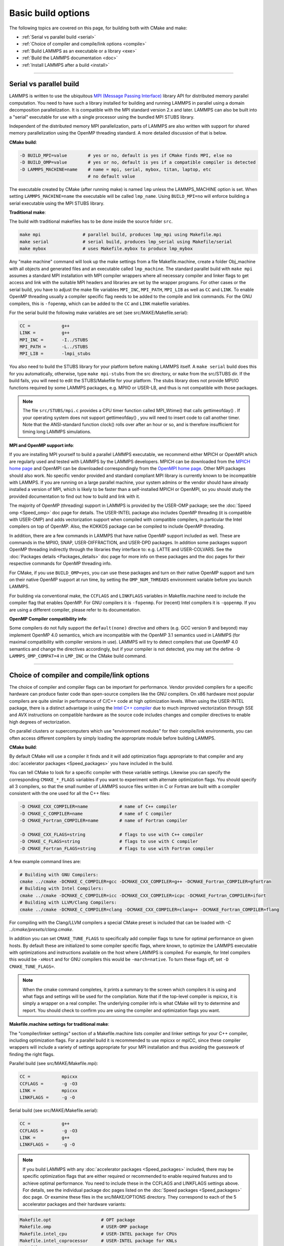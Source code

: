 Basic build options
===================

The following topics are covered on this page, for building both with
CMake and make:

* :ref:`Serial vs parallel build <serial>`
* :ref:`Choice of compiler and compile/link options <compile>`
* :ref:`Build LAMMPS as an executable or a library <exe>`
* :ref:`Build the LAMMPS documentation <doc>`
* :ref:`Install LAMMPS after a build <install>`

----------

.. _serial:

Serial vs parallel build
-------------------------------------

LAMMPS is written to use the ubiquitous `MPI (Message Passing Interface)
<https://en.wikipedia.org/wiki/Message_Passing_Interface>`_ library API
for distributed memory parallel computation.  You need to have such a
library installed for building and running LAMMPS in parallel using a
domain decomposition parallelization.  It is compatible with the MPI
standard version 2.x and later.  LAMMPS can also be built into a
"serial" executable for use with a single processor using the bundled
MPI STUBS library.

Independent of the distributed memory MPI parallelization, parts of
LAMMPS are also written with support for shared memory parallelization
using the OpenMP threading standard. A more detailed discussion of that
is below.

**CMake build**\ :

.. code-block:: bash

   -D BUILD_MPI=value        # yes or no, default is yes if CMake finds MPI, else no
   -D BUILD_OMP=value        # yes or no, default is yes if a compatible compiler is detected
   -D LAMMPS_MACHINE=name    # name = mpi, serial, mybox, titan, laptop, etc
                             # no default value

The executable created by CMake (after running make) is named ``lmp`` unless
the LAMMPS_MACHINE option is set.  When setting ``LAMMPS_MACHINE=name``
the executable will be called ``lmp_name``.  Using ``BUILD_MPI=no`` will
enforce building a serial executable using the MPI STUBS library.

**Traditional make**\ :

The build with traditional makefiles has to be done inside the source folder ``src``.

.. code-block:: bash

   make mpi                # parallel build, produces lmp_mpi using Makefile.mpi
   make serial             # serial build, produces lmp_serial using Makefile/serial
   make mybox              # uses Makefile.mybox to produce lmp_mybox

Any "make machine" command will look up the make settings from a file
Makefile.machine, create a folder Obj_machine with all objects and
generated files and an executable called ``lmp_machine``\ .  The standard
parallel build with ``make mpi`` assumes a standard MPI installation with
MPI compiler wrappers where all necessary compiler and linker flags to
get access and link with the suitable MPI headers and libraries are set
by the wrapper programs.  For other cases or the serial build, you have
to adjust the make file variables ``MPI_INC``, ``MPI_PATH``, ``MPI_LIB``
as well as ``CC`` and ``LINK``\ .  To enable OpenMP threading usually
a compiler specific flag needs to be added to the compile and link
commands.  For the GNU compilers, this is ``-fopenmp``\ , which can be
added to the ``CC`` and ``LINK`` makefile variables.

For the serial build the following make variables are set (see src/MAKE/Makefile.serial):

.. code-block:: make

   CC =            g++
   LINK =          g++
   MPI_INC =       -I../STUBS
   MPI_PATH =      -L../STUBS
   MPI_LIB =       -lmpi_stubs

You also need to build the STUBS library for your platform before making
LAMMPS itself.  A ``make serial`` build does this for you automatically,
otherwise, type ``make mpi-stubs`` from the src directory, or ``make`` from
the src/STUBS dir.  If the build fails, you will need to edit the
STUBS/Makefile for your platform.  The stubs library does not provide
MPI/IO functions required by some LAMMPS packages, e.g. MPIIO or USER-LB,
and thus is not compatible with those packages.

.. note::

   The file ``src/STUBS/mpi.c`` provides a CPU timer function called
   MPI_Wtime() that calls gettimeofday() .  If your operating system
   does not support gettimeofday() , you will need to insert code to
   call another timer.  Note that the ANSI-standard function clock()
   rolls over after an hour or so, and is therefore insufficient for
   timing long LAMMPS simulations.

**MPI and OpenMP support info**\ :

If you are installing MPI yourself to build a parallel LAMMPS
executable, we recommend either MPICH or OpenMPI which are regularly
used and tested with LAMMPS by the LAMMPS developers.  MPICH can be
downloaded from the `MPICH home page <https://www.mpich.org>`_ and
OpenMPI can be downloaded correspondingly from the `OpenMPI home page
<https://www.open-mpi.org>`_.  Other MPI packages should also work.  No
specific vendor provided and standard compliant MPI library is currently
known to be incompatible with LAMMPS.  If you are running on a large
parallel machine, your system admins or the vendor should have already
installed a version of MPI, which is likely to be faster than a
self-installed MPICH or OpenMPI, so you should study the provided
documentation to find out how to build and link with it.

The majority of OpenMP (threading) support in LAMMPS is provided by the
USER-OMP package; see the :doc:`Speed omp <Speed_omp>` doc page for
details. The USER-INTEL package also includes OpenMP threading (it is
compatible with USER-OMP) and adds vectorization support when compiled
with compatible compilers, in particular the Intel compilers on top of
OpenMP. Also, the KOKKOS package can be compiled to include OpenMP
threading.

In addition, there are a few commands in LAMMPS that have native OpenMP
support included as well.  These are commands in the MPIIO, SNAP,
USER-DIFFRACTION, and USER-DPD packages.  In addition some packages
support OpenMP threading indirectly through the libraries they interface
to: e.g. LATTE and USER-COLVARS.  See the :doc:`Packages details
<Packages_details>` doc page for more info on these packages and the doc
pages for their respective commands for OpenMP threading info.

For CMake, if you use ``BUILD_OMP=yes``, you can use these packages
and turn on their native OpenMP support and turn on their native OpenMP
support at run time, by setting the ``OMP_NUM_THREADS`` environment
variable before you launch LAMMPS.

For building via conventional make, the ``CCFLAGS`` and ``LINKFLAGS``
variables in Makefile.machine need to include the compiler flag that
enables OpenMP. For GNU compilers it is ``-fopenmp``\ .  For (recent) Intel
compilers it is ``-qopenmp``\ .  If you are using a different compiler,
please refer to its documentation.

.. _default-none-issues:

**OpenMP Compiler compatibility info**\ :

Some compilers do not fully support the ``default(none)`` directive
and others (e.g. GCC version 9 and beyond) may implement OpenMP 4.0
semantics, which are incompatible with the OpenMP 3.1 semantics used
in LAMMPS (for maximal compatibility with compiler versions in use).
LAMMPS will try to detect compilers that use OpenMP 4.0 semantics and
change the directives accordingly, but if your compiler is not
detected, you may set the define ``-D LAMMPS_OMP_COMPAT=4`` in ``LMP_INC``
or the CMake build command.

----------

.. _compile:

Choice of compiler and compile/link options
---------------------------------------------------------

The choice of compiler and compiler flags can be important for
performance.  Vendor provided compilers for a specific hardware can
produce faster code than open-source compilers like the GNU compilers.
On x86 hardware most popular compilers are quite similar in performance
of C/C++ code at high optimization levels.  When using the USER-INTEL
package, there is a distinct advantage in using the `Intel C++ compiler
<intel_>`_ due to much improved vectorization through SSE and AVX
instructions on compatible hardware as the source code includes changes
and compiler directives to enable high degrees of vectorization.

.. _intel: https://software.intel.com/en-us/intel-compilers

On parallel clusters or supercomputers which use "environment modules"
for their compile/link environments, you can often access different
compilers by simply loading the appropriate module before building
LAMMPS.

**CMake build**\ :

By default CMake will use a compiler it finds and it will add
optimization flags appropriate to that compiler and any
:doc:`accelerator packages <Speed_packages>` you have included in the
build.

You can tell CMake to look for a specific compiler with these variable
settings.  Likewise you can specify the corresponding ``CMAKE_*_FLAGS``
variables if you want to experiment with alternate optimization flags.
You should specify all 3 compilers, so that the small number of LAMMPS
source files written in C or Fortran are built with a compiler consistent
with the one used for all the C++ files:

.. code-block:: bash

   -D CMAKE_CXX_COMPILER=name            # name of C++ compiler
   -D CMAKE_C_COMPILER=name              # name of C compiler
   -D CMAKE_Fortran_COMPILER=name        # name of Fortran compiler

   -D CMAKE_CXX_FLAGS=string             # flags to use with C++ compiler
   -D CMAKE_C_FLAGS=string               # flags to use with C compiler
   -D CMAKE_Fortran_FLAGS=string         # flags to use with Fortran compiler

A few example command lines are:

.. code-block:: bash

   # Building with GNU Compilers:
   cmake ../cmake -DCMAKE_C_COMPILER=gcc -DCMAKE_CXX_COMPILER=g++ -DCMAKE_Fortran_COMPILER=gfortran
   # Building with Intel Compilers:
   cmake ../cmake -DCMAKE_C_COMPILER=icc -DCMAKE_CXX_COMPILER=icpc -DCMAKE_Fortran_COMPILER=ifort
   # Building with LLVM/Clang Compilers:
   cmake ../cmake -DCMAKE_C_COMPILER=clang -DCMAKE_CXX_COMPILER=clang++ -DCMAKE_Fortran_COMPILER=flang

For compiling with the Clang/LLVM compilers a special CMake preset is
included that can be loaded with `-C ../cmake/presets/clang.cmake`.

In addition you can set ``CMAKE_TUNE_FLAGS`` to specifically add compiler
flags to tune for optimal performance on given hosts. By default these are
initialized to some compiler specific flags, where known, to optimize the
LAMMPS executable with optimizations and instructions available on the host
where LAMMPS is compiled. For example, for Intel compilers this would be
``-xHost`` and for GNU compilers this would be ``-march=native``. To turn
these flags off, set ``-D CMAKE_TUNE_FLAGS=``.

.. note::

   When the cmake command completes, it prints a summary to the screen
   which compilers it is using and what flags and settings will be used
   for the  compilation.  Note that if the top-level compiler is mpicxx,
   it is simply a wrapper on a real compiler.  The underlying compiler
   info is what CMake will try to determine and report.  You should check
   to confirm you are using the compiler and optimization flags you want.

**Makefile.machine settings for traditional make**\ :

The "compiler/linker settings" section of a Makefile.machine lists
compiler and linker settings for your C++ compiler, including
optimization flags.  For a parallel build it is recommended to use
mpicxx or mpiCC, since these compiler wrappers will include a variety of
settings appropriate for your MPI installation and thus avoiding the
guesswork of finding the right flags.

Parallel build (see src/MAKE/Makefile.mpi):

.. code-block:: bash

   CC =            mpicxx
   CCFLAGS =       -g -O3
   LINK =          mpicxx
   LINKFLAGS =     -g -O

Serial build (see src/MAKE/Makefile.serial):

.. code-block:: make

   CC =            g++
   CCFLAGS =       -g -O3
   LINK =          g++
   LINKFLAGS =     -g -O

.. note::

   If you build LAMMPS with any :doc:`accelerator packages <Speed_packages>`
   included, there may be specific optimization flags that are either
   required or recommended to enable required features and to achieve
   optimal performance.  You need to include these in the CCFLAGS and
   LINKFLAGS settings above.  For details, see the individual package
   doc pages listed on the :doc:`Speed packages <Speed_packages>` doc
   page.  Or examine these files in the src/MAKE/OPTIONS directory.
   They correspond to each of the 5 accelerator packages and their
   hardware variants:

.. code-block:: bash

   Makefile.opt                   # OPT package
   Makefile.omp                   # USER-OMP package
   Makefile.intel_cpu             # USER-INTEL package for CPUs
   Makefile.intel_coprocessor     # USER-INTEL package for KNLs
   Makefile.gpu                   # GPU package
   Makefile.kokkos_cuda_mpi       # KOKKOS package for GPUs
   Makefile.kokkos_omp            # KOKKOS package for CPUs (OpenMP)
   Makefile.kokkos_phi            # KOKKOS package for KNLs (OpenMP)

----------

.. _exe:

Build LAMMPS as an executable or a library
----------------------------------------------------

LAMMPS can be built as either an executable or as a static or shared
library.  The LAMMPS library can be called from another application or
a scripting language.  See the :doc:`Howto couple <Howto_couple>` doc
page for more info on coupling LAMMPS to other codes.  See the
:doc:`Python <Python_head>` doc page for more info on wrapping and
running LAMMPS from Python via its library interface.

**CMake build**\ :

For CMake builds, you can select through setting CMake variables which
files the compilation produces during the configuration step.  If none
are set, defaults are applied.

.. code-block:: bash

   -D BUILD_EXE=value           # yes (default) or no
   -D BUILD_LIB=value           # yes or no (default)
   -D BUILD_SHARED_LIBS=value   # yes or no (default)
   -D LAMMPS_LIB_SUFFIX=name    # name = mpi, serial, mybox, titan, laptop, etc
                                # no default value

Setting ``BUILD_EXE=no`` will not produce an executable.  Setting
``BUILD_LIB=yes`` will produce a static library named ``liblammps.a``\ .
Setting both ``BUILD_LIB=yes`` and ``BUILD_SHARED_LIBS=yes`` will produce a
shared library named ``liblammps.so`` instead. If ``LAMMPS_LIB_SUFFIX=name``
is set in addition, the name of the generated libraries will be changed to
either ``liblammps_name.a`` or ``liblammps_name.so``\ , respectively.

**Traditional make**\ :

With the traditional makefile based build process, the choice of
the generated executable or library depends on the "mode" setting.
Several options are available and ``mode=exe`` is the default.

.. code-block:: bash

   make machine               # build LAMMPS executable lmp_machine
   make mode=exe machine      # same as "make machine"
   make mode=lib machine      # build LAMMPS static lib liblammps_machine.a
   make mode=shlib machine    # build LAMMPS shared lib liblammps_machine.so
   make mode=shexe machine    # same as "mode=exe" but uses objects from "mode=shlib"

The two "exe" builds will generate and executable ``lmp_machine``\ ,
while the two library builds will create a file ``liblammps_machine.a``
or ``liblammps_machine.so``\ . They will also create generic soft links,
named ``liblammps.a`` and ``liblammps.so``\ , which point to the specific
``liblammps_machine.a/so`` files.

**CMake and make info**\ :

Note that for a shared library to be usable by a calling program, all
the auxiliary libraries it depends on must also exist as shared
libraries.  This will be the case for libraries included with LAMMPS,
such as the dummy MPI library in src/STUBS or any package libraries in
the lib/packages directory, since they are always built in a shared
library compatible way using the ``-fPIC`` switch.  However, if a library
like MPI or FFTW does not exist as a shared library, the shared library
build may generate an error.  This means you will need to install a
shared library version of the auxiliary library.  The build instructions
for the library should tell you how to do this.

As an example, here is how to build and install the `MPICH library
<mpich_>`_, a popular open-source version of MPI, as a shared library
in the default /usr/local/lib location:

.. _mpich: https://www.mpich.org

.. code-block:: bash

   ./configure --enable-shared
   make
   make install

You may need to use ``sudo make install`` in place of the last line if you
do not have write privileges for ``/usr/local/lib``.  The end result should
be the file ``/usr/local/lib/libmpich.so``.  On many Linux installations the
folder ``${HOME}/.local`` is an alternative to using ``/usr/local`` and does
not require superuser or sudo access.  In that case the configuration
step becomes:

.. code-block:: bash

  ./configure --enable-shared --prefix=${HOME}/.local

Avoiding using "sudo" for custom software installation (i.e. from source
and not through a package manager tool provided by the OS) is generally
recommended to ensure the integrity of the system software installation.

----------

.. _doc:

Build the LAMMPS documentation
----------------------------------------

The LAMMPS manual is written in `reStructuredText <rst_>`_ format which
can be translated to different output format using the `Sphinx <sphinx_>`_
document generator tool.  Currently the translation to HTML and PDF (via
LaTeX) are supported.  For that to work a Python 3 interpreter and
internet access is required.  For the documentation build a python
based virtual environment is set up in the folder doc/docenv and various
python packages are installed into that virtual environment via the pip
tool.  The actual translation is then done via make commands.

.. _rst: https://docutils.readthedocs.io/en/sphinx-docs/user/rst/quickstart.html
.. _sphinx: https://sphinx-doc.org

**Documentation make option**\ :

The following make commands can be issued in the doc folder of the
LAMMPS source distribution.

.. code-block:: bash

  make html          # create HTML doc pages in html directory
  make pdf           # create Developer.pdf and Manual.pdf in this directory
  make fetch         # fetch HTML and PDF files from LAMMPS web site
  make clean         # remove all intermediate files
  make clean-all     # reset the entire doc build environment
  make anchor_check  # scan for duplicate anchor labels
  make style_check   # check for complete and consistent style lists
  make package_check # check for complete and consistent package lists
  make spelling      # spell-check the manual

Thus "make html" will create a "doc/html" directory with the HTML format
manual pages so that you can browse them with a web browser locally on
your system.

.. note::

   You can also download a tarball of the documentation for the
   current LAMMPS version (HTML and PDF files), from the website
   `download page <https://lammps.sandia.gov/download.html>`_.

**CMake build option**\ :

It is also possible to create the HTML version of the manual within
the :doc:`CMake build directory <Build_cmake>`.  The reason for this
option is to include the installation of the HTML manual pages into
the "install" step when installing LAMMPS after the CMake build via
``make install``.

.. code-block:: bash

   -D BUILD_DOC=value       # yes or no (default)

----------

.. _tools:

Build LAMMPS tools
------------------------------

Some tools described in :doc:`Auxiliary tools <Tools>` can be built directly
using CMake or Make.

**CMake build3**\ :

.. code-block:: bash

   -D BUILD_TOOLS=value       # yes or no (default)

The generated binaries will also become part of the LAMMPS installation
(see below).

**Traditional make**\ :

.. code-block:: bash

   cd lammps/tools
   make all              # build all binaries of tools
   make binary2txt       # build only binary2txt tool
   make chain            # build only chain tool
   make micelle2d        # build only micelle2d tool
   make thermo_extract   # build only thermo_extract tool

----------

.. _install:

Install LAMMPS after a build
------------------------------------------

After building LAMMPS, you may wish to copy the LAMMPS executable of
library, along with other LAMMPS files (library header, doc files) to
a globally visible place on your system, for others to access.  Note
that you may need super-user privileges (e.g. sudo) if the directory
you want to copy files to is protected.

**CMake build**\ :

.. code-block:: bash

   cmake -D CMAKE_INSTALL_PREFIX=path [options ...] ../cmake
   make                        # perform make after CMake command
   make install                # perform the installation into prefix

**Traditional make**\ :

There is no "install" option in the ``src/Makefile`` for LAMMPS.  If
you wish to do this you will need to first build LAMMPS, then manually
copy the desired LAMMPS files to the appropriate system directories.
